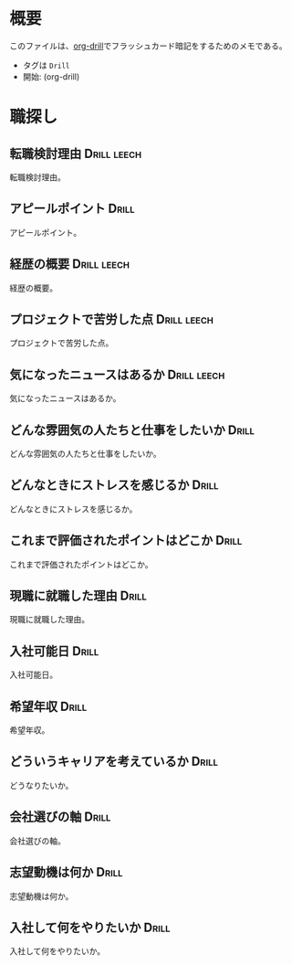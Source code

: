 * 概要
:PROPERTIES:
:mtime:    20241125003702
:END:

このファイルは、[[https://gitlab.com/phillord/org-drill][org-drill]]でフラッシュカード暗記をするためのメモである。

- タグは ~Drill~
- 開始: (org-drill)

* 職探し
:PROPERTIES:
:mtime:    20241118012441
:END:
** 転職検討理由                                                :Drill:leech:
:PROPERTIES:
:ID:       7e16c008-6306-403e-9df9-233cb372122c
:DRILL_LAST_INTERVAL: 0.0
:DRILL_REPEATS_SINCE_FAIL: 1
:DRILL_TOTAL_REPEATS: 16
:DRILL_FAILURE_COUNT: 16
:DRILL_AVERAGE_QUALITY: 0.75
:DRILL_EASE: 2.5
:DRILL_LAST_QUALITY: 2
:DRILL_LAST_REVIEWED: [Y-11-20 Wed 21:%]
:mtime:    20241121115327
:ctime:    20241118011649
:END:
転職検討理由。
** アピールポイント                                                  :Drill:
SCHEDULED: <2024-12-04 Wed>
:PROPERTIES:
:ID:       7cf05c6a-c05a-4a64-976a-fcee496f4942
:DRILL_LAST_INTERVAL: 8.7892
:DRILL_REPEATS_SINCE_FAIL: 3
:DRILL_TOTAL_REPEATS: 17
:DRILL_FAILURE_COUNT: 15
:DRILL_AVERAGE_QUALITY: 1.176
:DRILL_EASE: 2.22
:DRILL_LAST_QUALITY: 3
:DRILL_LAST_REVIEWED: [Y-11-25 Mon 00:%]
:mtime:    20241120212433
:ctime:    20241118012113
:END:
アピールポイント。
** 経歴の概要                                                  :Drill:leech:
:PROPERTIES:
:ID:       7cf05c6a-c05a-4a64-976a-fcee496f4942
:DRILL_LAST_INTERVAL: 0.0
:DRILL_REPEATS_SINCE_FAIL: 1
:DRILL_TOTAL_REPEATS: 16
:DRILL_FAILURE_COUNT: 16
:DRILL_AVERAGE_QUALITY: 0.876
:DRILL_EASE: 2.5
:DRILL_LAST_QUALITY: 2
:DRILL_LAST_REVIEWED: [Y-11-20 Wed 21:%]
:END:
経歴の概要。
** プロジェクトで苦労した点                                    :Drill:leech:
:PROPERTIES:
:ID:       7cf05c6a-c05a-4a64-976a-fcee496f4942
:DRILL_LAST_INTERVAL: 0.0
:DRILL_REPEATS_SINCE_FAIL: 1
:DRILL_TOTAL_REPEATS: 16
:DRILL_FAILURE_COUNT: 16
:DRILL_AVERAGE_QUALITY: 1.186
:DRILL_EASE: 2.5
:DRILL_LAST_QUALITY: 2
:DRILL_LAST_REVIEWED: [Y-11-20 Wed 22:%]
:END:
プロジェクトで苦労した点。
** 気になったニュースはあるか                                  :Drill:leech:
:PROPERTIES:
:ID:       7cf05c6a-c05a-4a64-976a-fcee496f4942
:DRILL_LAST_INTERVAL: 0.0
:DRILL_REPEATS_SINCE_FAIL: 1
:DRILL_TOTAL_REPEATS: 16
:DRILL_FAILURE_COUNT: 16
:DRILL_AVERAGE_QUALITY: 0.563
:DRILL_EASE: 2.5
:DRILL_LAST_QUALITY: 2
:DRILL_LAST_REVIEWED: [Y-11-20 Wed 21:%]
:END:
気になったニュースはあるか。
** どんな雰囲気の人たちと仕事をしたいか                              :Drill:
:PROPERTIES:
:ID:       1ae324ab-6bbf-469e-bd10-da8df235963e
:DRILL_LAST_INTERVAL: 0.0
:DRILL_REPEATS_SINCE_FAIL: 1
:DRILL_TOTAL_REPEATS: 4
:DRILL_FAILURE_COUNT: 3
:DRILL_AVERAGE_QUALITY: 2.25
:DRILL_EASE: 2.36
:DRILL_LAST_QUALITY: 2
:DRILL_LAST_REVIEWED: [Y-11-25 Mon 00:%]
:mtime:    20241125003702
:ctime:    20241125003702
:END:
どんな雰囲気の人たちと仕事をしたいか。
** どんなときにストレスを感じるか                                    :Drill:
:PROPERTIES:
:ID:       0ac9b2fd-58ef-43d8-9e3e-ee612cc5c373
:DRILL_LAST_INTERVAL: 0.0
:DRILL_REPEATS_SINCE_FAIL: 1
:DRILL_TOTAL_REPEATS: 6
:DRILL_FAILURE_COUNT: 5
:DRILL_AVERAGE_QUALITY: 2.167
:DRILL_EASE: 2.36
:DRILL_LAST_QUALITY: 2
:DRILL_LAST_REVIEWED: [Y-11-25 Mon 00:%]
:mtime:    20241121012730
:ctime:    20241121012730
:END:
どんなときにストレスを感じるか。
** これまで評価されたポイントはどこか                                 :Drill:
SCHEDULED: <2024-12-04 Wed>
:PROPERTIES:
:ID:       2c6e8764-ee7d-476c-8a2b-4c538ec9f27a
:mtime:    20241118012441
:ctime:    20241118012441
:DRILL_LAST_INTERVAL: 8.7892
:DRILL_REPEATS_SINCE_FAIL: 3
:DRILL_TOTAL_REPEATS: 3
:DRILL_FAILURE_COUNT: 1
:DRILL_AVERAGE_QUALITY: 2.667
:DRILL_EASE: 2.22
:DRILL_LAST_QUALITY: 3
:DRILL_LAST_REVIEWED: [Y-11-25 Mon 00:%]
:END:
これまで評価されたポイントはどこか。
** 現職に就職した理由                                                 :Drill:
:PROPERTIES:
:ID:       ea0cecac-e3b1-4cce-8209-df4ccb74e6f2
:DRILL_LAST_INTERVAL: 0.0
:DRILL_REPEATS_SINCE_FAIL: 1
:DRILL_TOTAL_REPEATS: 5
:DRILL_FAILURE_COUNT: 4
:DRILL_AVERAGE_QUALITY: 2.0
:DRILL_EASE: 2.36
:DRILL_LAST_QUALITY: 2
:DRILL_LAST_REVIEWED: [Y-11-25 Mon 00:%]
:mtime:    20241121012837
:ctime:    20241121012837
:END:
現職に就職した理由。
** 入社可能日                                                         :Drill:
SCHEDULED: <2024-11-29 Fri>
:PROPERTIES:
:ID:       e6693376-120d-49f0-aade-63d1436cf959
:DRILL_LAST_INTERVAL: 3.725
:DRILL_REPEATS_SINCE_FAIL: 2
:DRILL_TOTAL_REPEATS: 4
:DRILL_FAILURE_COUNT: 2
:DRILL_AVERAGE_QUALITY: 2.5
:DRILL_EASE: 2.22
:DRILL_LAST_QUALITY: 3
:DRILL_LAST_REVIEWED: [Y-11-25 Mon 00:%]
:mtime:    20241121012304
:ctime:    20241121012304
:END:
入社可能日。
** 希望年収                                                           :Drill:
SCHEDULED: <2024-12-04 Wed>
:PROPERTIES:
:ID:       33ce090c-d197-4681-81da-f53d15d631dc
:DRILL_LAST_INTERVAL: 8.7892
:DRILL_REPEATS_SINCE_FAIL: 3
:DRILL_TOTAL_REPEATS: 9
:DRILL_FAILURE_COUNT: 7
:DRILL_AVERAGE_QUALITY: 1.889
:DRILL_EASE: 2.22
:DRILL_LAST_QUALITY: 3
:DRILL_LAST_REVIEWED: [Y-11-25 Mon 00:%]
:mtime:    20241120211355
:ctime:    20241120211355
:END:
希望年収。
** どういうキャリアを考えているか                                    :Drill:
:PROPERTIES:
:ID:       64824cd3-4735-4d0b-9929-21f77329b318
:DRILL_LAST_INTERVAL: 0.0
:DRILL_REPEATS_SINCE_FAIL: 1
:DRILL_TOTAL_REPEATS: 9
:DRILL_FAILURE_COUNT: 8
:DRILL_AVERAGE_QUALITY: 1.778
:DRILL_EASE: 2.36
:DRILL_LAST_QUALITY: 2
:DRILL_LAST_REVIEWED: [Y-11-25 Mon 00:%]
:mtime:    20241120215249
:ctime:    20241120203415
:END:
どうなりたいか。
** 会社選びの軸                                                       :Drill:
SCHEDULED: <2024-12-04 Wed>
:PROPERTIES:
:ID:       5dd13e7b-0914-4626-906d-98b710f722ea
:DRILL_LAST_INTERVAL: 8.7892
:DRILL_REPEATS_SINCE_FAIL: 3
:DRILL_TOTAL_REPEATS: 4
:DRILL_FAILURE_COUNT: 2
:DRILL_AVERAGE_QUALITY: 2.5
:DRILL_EASE: 2.22
:DRILL_LAST_QUALITY: 3
:DRILL_LAST_REVIEWED: [Y-11-25 Mon 00:%]
:mtime:    20241121012306
:ctime:    20241120215053
:END:
会社選びの軸。
** 志望動機は何か                                              :Drill:
:PROPERTIES:
:ID:       1bec4b15-5392-4604-b04d-648ec3180cb4
:DRILL_LAST_INTERVAL: 0.0
:DRILL_REPEATS_SINCE_FAIL: 1
:DRILL_TOTAL_REPEATS: 11
:DRILL_FAILURE_COUNT: 10
:DRILL_AVERAGE_QUALITY: 1.909
:DRILL_EASE: 2.36
:DRILL_LAST_QUALITY: 2
:DRILL_LAST_REVIEWED: [Y-11-25 Mon 00:%]
:mtime:    20241121115303
:ctime:    20241121012733
:END:
志望動機は何か。
** 入社して何をやりたいか                                             :Drill:
SCHEDULED: <2024-12-05 Thu>
:PROPERTIES:
:ID:       6d73be29-7b24-46e3-b553-b14533ac31a8
:DRILL_LAST_INTERVAL: 10.0
:DRILL_REPEATS_SINCE_FAIL: 3
:DRILL_TOTAL_REPEATS: 3
:DRILL_FAILURE_COUNT: 1
:DRILL_AVERAGE_QUALITY: 3.333
:DRILL_EASE: 2.5
:DRILL_LAST_QUALITY: 4
:DRILL_LAST_REVIEWED: [Y-11-25 Mon 00:%]
:mtime:    20241125003445
:ctime:    20241125003445
:END:
入社して何をやりたいか。
